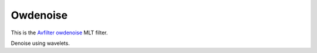 .. metadata-placeholder

   :authors: - Roger (https://userbase.kde.org/User:Roger)

   :license: Creative Commons License SA 4.0

.. _owdenoise:


Owdenoise
=========

.. contents::


This is the `Avfilter owdenoise <https://www.mltframework.org/plugins/FilterAvfilter-owdenoise/>`_ MLT filter.

Denoise using wavelets.

